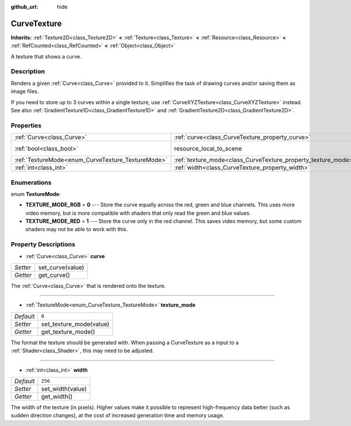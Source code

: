 :github_url: hide

.. DO NOT EDIT THIS FILE!!!
.. Generated automatically from Godot engine sources.
.. Generator: https://github.com/godotengine/godot/tree/master/doc/tools/make_rst.py.
.. XML source: https://github.com/godotengine/godot/tree/master/doc/classes/CurveTexture.xml.

.. _class_CurveTexture:

CurveTexture
============

**Inherits:** :ref:`Texture2D<class_Texture2D>` **<** :ref:`Texture<class_Texture>` **<** :ref:`Resource<class_Resource>` **<** :ref:`RefCounted<class_RefCounted>` **<** :ref:`Object<class_Object>`

A texture that shows a curve.

Description
-----------

Renders a given :ref:`Curve<class_Curve>` provided to it. Simplifies the task of drawing curves and/or saving them as image files.

If you need to store up to 3 curves within a single texture, use :ref:`CurveXYZTexture<class_CurveXYZTexture>` instead. See also :ref:`GradientTexture1D<class_GradientTexture1D>` and :ref:`GradientTexture2D<class_GradientTexture2D>`.

Properties
----------

+---------------------------------------------------+---------------------------------------------------------------+----------------------------------------------------------------------------------------+
| :ref:`Curve<class_Curve>`                         | :ref:`curve<class_CurveTexture_property_curve>`               |                                                                                        |
+---------------------------------------------------+---------------------------------------------------------------+----------------------------------------------------------------------------------------+
| :ref:`bool<class_bool>`                           | resource_local_to_scene                                       | ``false`` (overrides :ref:`Resource<class_Resource_property_resource_local_to_scene>`) |
+---------------------------------------------------+---------------------------------------------------------------+----------------------------------------------------------------------------------------+
| :ref:`TextureMode<enum_CurveTexture_TextureMode>` | :ref:`texture_mode<class_CurveTexture_property_texture_mode>` | ``0``                                                                                  |
+---------------------------------------------------+---------------------------------------------------------------+----------------------------------------------------------------------------------------+
| :ref:`int<class_int>`                             | :ref:`width<class_CurveTexture_property_width>`               | ``256``                                                                                |
+---------------------------------------------------+---------------------------------------------------------------+----------------------------------------------------------------------------------------+

Enumerations
------------

.. _enum_CurveTexture_TextureMode:

.. _class_CurveTexture_constant_TEXTURE_MODE_RGB:

.. _class_CurveTexture_constant_TEXTURE_MODE_RED:

enum **TextureMode**:

- **TEXTURE_MODE_RGB** = **0** --- Store the curve equally across the red, green and blue channels. This uses more video memory, but is more compatible with shaders that only read the green and blue values.

- **TEXTURE_MODE_RED** = **1** --- Store the curve only in the red channel. This saves video memory, but some custom shaders may not be able to work with this.

Property Descriptions
---------------------

.. _class_CurveTexture_property_curve:

- :ref:`Curve<class_Curve>` **curve**

+----------+------------------+
| *Setter* | set_curve(value) |
+----------+------------------+
| *Getter* | get_curve()      |
+----------+------------------+

The :ref:`Curve<class_Curve>` that is rendered onto the texture.

----

.. _class_CurveTexture_property_texture_mode:

- :ref:`TextureMode<enum_CurveTexture_TextureMode>` **texture_mode**

+-----------+-------------------------+
| *Default* | ``0``                   |
+-----------+-------------------------+
| *Setter*  | set_texture_mode(value) |
+-----------+-------------------------+
| *Getter*  | get_texture_mode()      |
+-----------+-------------------------+

The format the texture should be generated with. When passing a CurveTexture as a input to a :ref:`Shader<class_Shader>`, this may need to be adjusted.

----

.. _class_CurveTexture_property_width:

- :ref:`int<class_int>` **width**

+-----------+------------------+
| *Default* | ``256``          |
+-----------+------------------+
| *Setter*  | set_width(value) |
+-----------+------------------+
| *Getter*  | get_width()      |
+-----------+------------------+

The width of the texture (in pixels). Higher values make it possible to represent high-frequency data better (such as sudden direction changes), at the cost of increased generation time and memory usage.

.. |virtual| replace:: :abbr:`virtual (This method should typically be overridden by the user to have any effect.)`
.. |const| replace:: :abbr:`const (This method has no side effects. It doesn't modify any of the instance's member variables.)`
.. |vararg| replace:: :abbr:`vararg (This method accepts any number of arguments after the ones described here.)`
.. |constructor| replace:: :abbr:`constructor (This method is used to construct a type.)`
.. |static| replace:: :abbr:`static (This method doesn't need an instance to be called, so it can be called directly using the class name.)`
.. |operator| replace:: :abbr:`operator (This method describes a valid operator to use with this type as left-hand operand.)`
